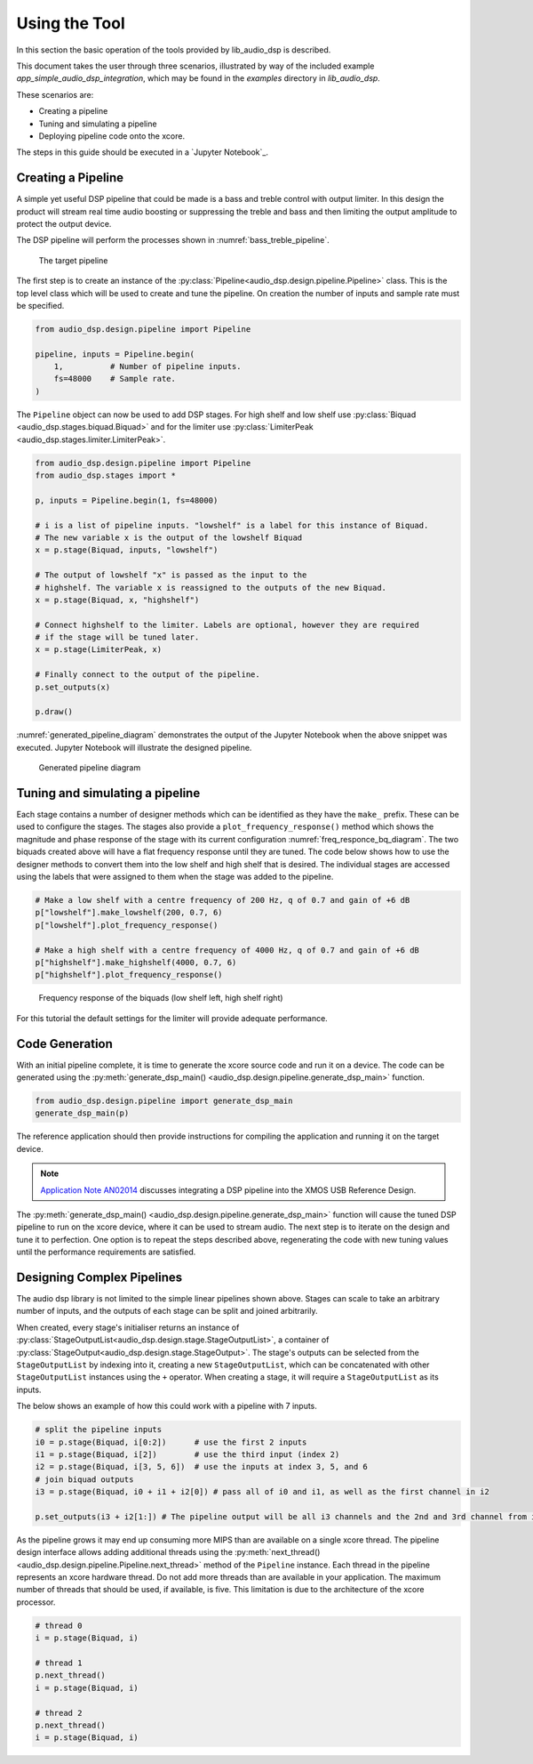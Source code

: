 Using the Tool
##############

In this section the basic operation of the tools provided by lib_audio_dsp is
described. 

This document takes the user through three scenarios,
illustrated by way of the included example `app_simple_audio_dsp_integration`,
which may be found in the `examples` directory in `lib_audio_dsp`. 

These scenarios are: 

- Creating a pipeline 
- Tuning and simulating a pipeline
- Deploying pipeline code onto the xcore.

The steps in this guide should be executed in a `Jupyter Notebook`_.

Creating a Pipeline
===================

A simple yet useful DSP pipeline that could be made is a bass and treble control
with output limiter. In this design the product will stream real time audio
boosting or suppressing the treble and bass and then limiting the output
amplitude to protect the output device.

The DSP pipeline will perform the processes shown in :numref:`bass_treble_pipeline`.

.. _bass_treble_pipeline:

.. figure:: ../images/bass_treble_limit.drawio.png
   :width: 100%

   The target pipeline


The first step is to create an instance of the 
:py:class:`Pipeline<audio_dsp.design.pipeline.Pipeline>`
class. This is the top level class which
will be used to create and tune the pipeline. On creation the number of inputs
and sample rate must be specified.

.. code-block:: python

   from audio_dsp.design.pipeline import Pipeline

   pipeline, inputs = Pipeline.begin(
       1,          # Number of pipeline inputs.
       fs=48000    # Sample rate.
   )


The ``Pipeline`` object can now be used to add DSP stages. For high shelf and low 
shelf use :py:class:`Biquad <audio_dsp.stages.biquad.Biquad>` and for
the limiter use :py:class:`LimiterPeak <audio_dsp.stages.limiter.LimiterPeak>`.

.. code-block:: python

    from audio_dsp.design.pipeline import Pipeline
    from audio_dsp.stages import *

    p, inputs = Pipeline.begin(1, fs=48000)

    # i is a list of pipeline inputs. "lowshelf" is a label for this instance of Biquad.
    # The new variable x is the output of the lowshelf Biquad
    x = p.stage(Biquad, inputs, "lowshelf")

    # The output of lowshelf "x" is passed as the input to the
    # highshelf. The variable x is reassigned to the outputs of the new Biquad.
    x = p.stage(Biquad, x, "highshelf")

    # Connect highshelf to the limiter. Labels are optional, however they are required
    # if the stage will be tuned later.
    x = p.stage(LimiterPeak, x)

    # Finally connect to the output of the pipeline.
    p.set_outputs(x)

    p.draw()

:numref:`generated_pipeline_diagram` demonstrates the output of the Jupyter Notebook when the above snippet was executed.
Jupyter Notebook will illustrate the designed pipeline.

.. _generated_pipeline_diagram:

.. figure:: ../images/pipeline_diagram.png
   :width: 25%

   Generated pipeline diagram


Tuning and simulating a pipeline
================================

Each stage contains a number of designer methods which can be identified as they
have the ``make_`` prefix. These can be used to configure the stages. The stages
also provide a ``plot_frequency_response()`` method which shows the magnitude
and phase response of the stage with its current configuration :numref:`freq_responce_bq_diagram`.
The two biquads created above will have a flat frequency response until they are tuned. The code
below shows how to use the designer methods to convert them into the low shelf
and high shelf that is desired. The individual stages are accessed using the
labels that were assigned to them when the stage was added to the pipeline.

.. code-block:: python

   # Make a low shelf with a centre frequency of 200 Hz, q of 0.7 and gain of +6 dB
   p["lowshelf"].make_lowshelf(200, 0.7, 6)
   p["lowshelf"].plot_frequency_response()

   # Make a high shelf with a centre frequency of 4000 Hz, q of 0.7 and gain of +6 dB
   p["highshelf"].make_highshelf(4000, 0.7, 6)
   p["highshelf"].plot_frequency_response()

.. _freq_responce_bq_diagram:

.. figure:: ../images/frequency_response.png
   :width: 100%

   Frequency response of the biquads (low shelf left, high shelf right)


For this tutorial the default settings for the limiter will provide adequate performance.


Code Generation
===============

With an initial pipeline complete, it is time to generate the xcore source code
and run it on a device. The code can be generated using the
:py:meth:`generate_dsp_main() <audio_dsp.design.pipeline.generate_dsp_main>`
function.

.. code-block:: python

   from audio_dsp.design.pipeline import generate_dsp_main
   generate_dsp_main(p)


The reference application should then provide instructions for compiling the
application and running it on the target device.

.. note::
   `Application Note AN02014 <https://www.xmos.com/file/an02014-integrating-dsp-into-the-xmos-usb-reference-design/>`_
   discusses integrating a DSP pipeline into the XMOS USB Reference Design.

The :py:meth:`generate_dsp_main() <audio_dsp.design.pipeline.generate_dsp_main>`
function will cause the tuned DSP pipeline to run on the xcore device,
where it can be used to stream audio.
The next step is to iterate on the design and tune it to perfection.
One option is to repeat the steps described above, regenerating the
code with new tuning values until the performance requirements are satisfied.


Designing Complex Pipelines
===========================

The audio dsp library is not limited to the simple linear pipelines shown above.
Stages can scale to take an arbitrary number of inputs, and the outputs of each
stage can be split and joined arbitrarily.

When created, every stage's initialiser returns an instance of
:py:class:`StageOutputList<audio_dsp.design.stage.StageOutputList>`, 
a container of 
:py:class:`StageOutput<audio_dsp.design.stage.StageOutput>`. 
The stage's outputs can be selected from
the ``StageOutputList`` by indexing into it, creating a new ``StageOutputList``, which
can be concatenated with other ``StageOutputList`` instances using the ``+``
operator. When creating a stage, it will require a ``StageOutputList`` as its
inputs.

The below shows an example of how this could work with a pipeline with 7 inputs.

.. code-block:: python

   # split the pipeline inputs
   i0 = p.stage(Biquad, i[0:2])      # use the first 2 inputs
   i1 = p.stage(Biquad, i[2])        # use the third input (index 2)
   i2 = p.stage(Biquad, i[3, 5, 6])  # use the inputs at index 3, 5, and 6
   # join biquad outputs
   i3 = p.stage(Biquad, i0 + i1 + i2[0]) # pass all of i0 and i1, as well as the first channel in i2

   p.set_outputs(i3 + i2[1:]) # The pipeline output will be all i3 channels and the 2nd and 3rd channel from i2.

As the pipeline grows it may end up consuming more MIPS than are available on a
single xcore thread. The pipeline design interface allows adding additional
threads using the 
:py:meth:`next_thread() <audio_dsp.design.pipeline.Pipeline.next_thread>` 
method of the ``Pipeline`` instance. Each thread
in the pipeline represents an xcore hardware thread. Do not add more threads
than are available in your application. The maximum number of threads that
should be used, if available, is five. This limitation is due to the architecture of the xcore
processor.

.. code-block:: python

    # thread 0
    i = p.stage(Biquad, i)

    # thread 1
    p.next_thread()
    i = p.stage(Biquad, i)

    # thread 2
    p.next_thread()
    i = p.stage(Biquad, i)
